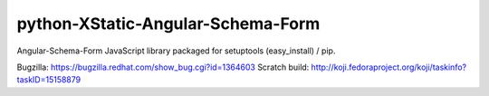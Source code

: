 python-XStatic-Angular-Schema-Form
==================================
Angular-Schema-Form JavaScript library packaged for setuptools (easy_install) / pip.

Bugzilla: https://bugzilla.redhat.com/show_bug.cgi?id=1364603
Scratch build: http://koji.fedoraproject.org/koji/taskinfo?taskID=15158879
